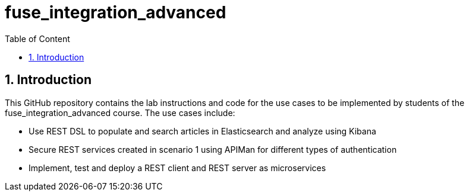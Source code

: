 :sectanchors:
:toc: macro
:toclevels: 2
:toc-title: Table of Content
:numbered:

= fuse_integration_advanced

toc::[]

== Introduction

This GitHub repository contains the lab instructions and code for the use cases to be implemented by students of the fuse_integration_advanced course. The use cases include:

- Use REST DSL to populate and search articles in Elasticsearch and analyze using Kibana
- Secure REST services created in scenario 1 using APIMan for different types of authentication
- Implement, test and deploy a REST client and REST server as microservices